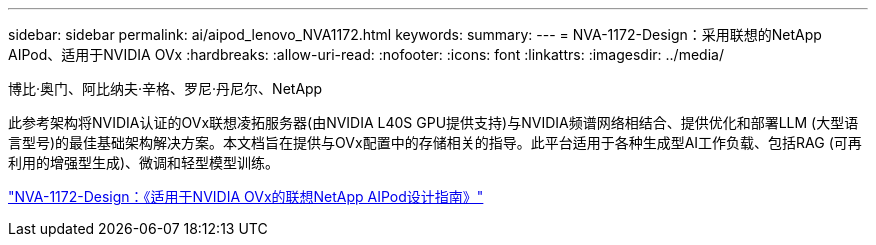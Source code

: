 ---
sidebar: sidebar 
permalink: ai/aipod_lenovo_NVA1172.html 
keywords:  
summary:  
---
= NVA-1172-Design：采用联想的NetApp AIPod、适用于NVIDIA OVx
:hardbreaks:
:allow-uri-read: 
:nofooter: 
:icons: font
:linkattrs: 
:imagesdir: ../media/


博比·奥门、阿比纳夫·辛格、罗尼·丹尼尔、NetApp

[role="lead"]
此参考架构将NVIDIA认证的OVx联想凌拓服务器(由NVIDIA L40S GPU提供支持)与NVIDIA频谱网络相结合、提供优化和部署LLM (大型语言型号)的最佳基础架构解决方案。本文档旨在提供与OVx配置中的存储相关的指导。此平台适用于各种生成型AI工作负载、包括RAG (可再利用的增强型生成)、微调和轻型模型训练。

link:https://www.netapp.com/pdf.html?item=/media/111933-lenovoaipod-nva-1172-design-v20.pdf["NVA-1172-Design：《适用于NVIDIA OVx的联想NetApp AIPod设计指南》"^]
